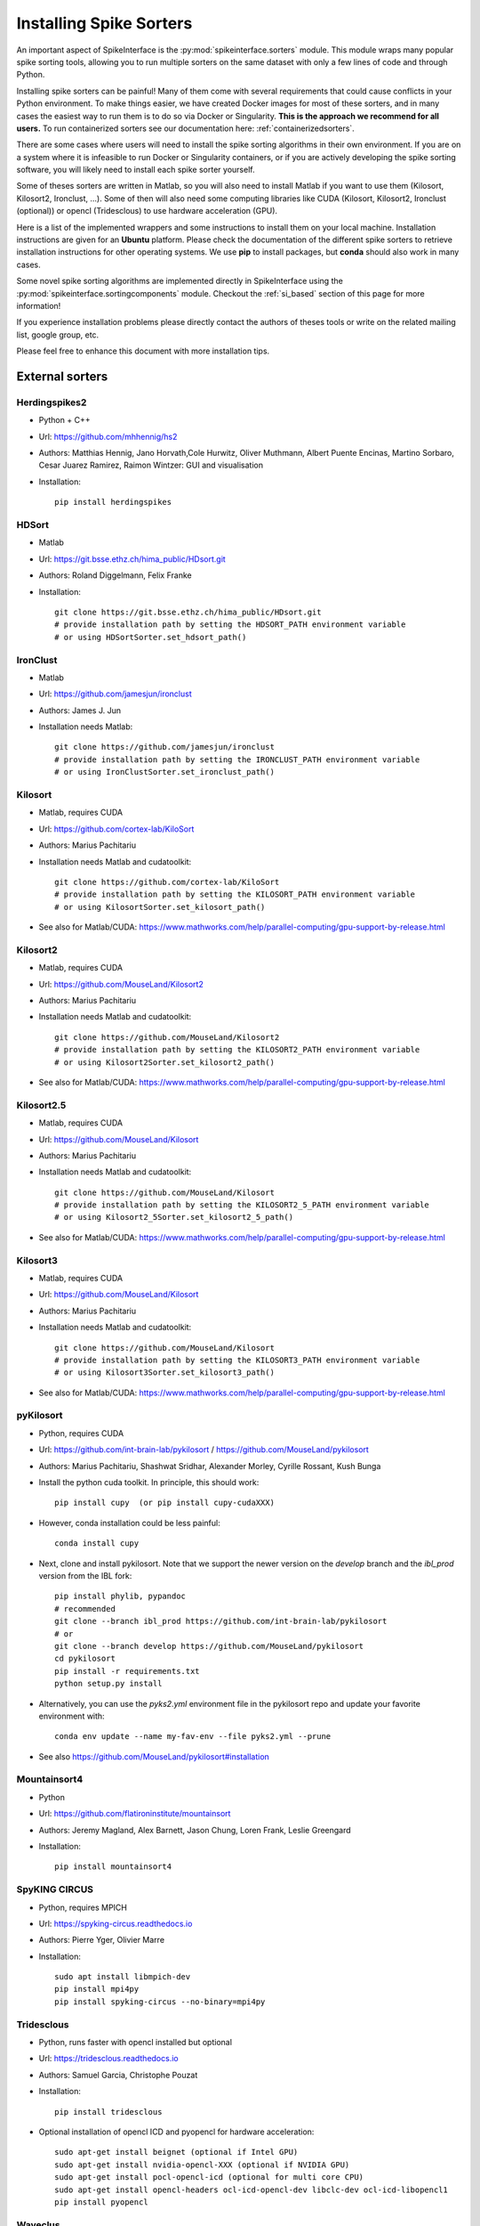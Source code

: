 .. _installsorters:

Installing Spike Sorters
========================


An important aspect of SpikeInterface is the :py:mod:`spikeinterface.sorters` module.
This module wraps many popular spike sorting tools, allowing you to run multiple sorters on the same dataset with
only a few lines of code and through Python.

Installing spike sorters can be painful! Many of them come with several requirements that could cause conflicts in 
your Python environment. To make things easier, we have created Docker images for most of these sorters, 
and in many cases the easiest way to run them is to do so via Docker or Singularity. 
**This is the approach we recommend for all users.** 
To run containerized sorters see our documentation here: :ref:`containerizedsorters`.

There are some cases where users will need to install the spike sorting algorithms in their own environment. If you
are on a system where it is infeasible to run Docker or Singularity containers, or if you are actively developing the
spike sorting software, you will likely need to install each spike sorter yourself.

Some of theses sorters are written in Matlab, so you will also need to install Matlab if you want
to use them (Kilosort, Kilosort2, Ironclust, ...).
Some of then will also need some computing libraries like CUDA (Kilosort, Kilosort2, Ironclust (optional)) or
opencl (Tridesclous) to use hardware acceleration (GPU).

Here is a list of the implemented wrappers and some instructions to install them on your local machine.
Installation instructions are given for an **Ubuntu** platform. Please check the documentation of the different spike
sorters to retrieve installation instructions for other operating systems.
We use **pip** to install packages, but **conda** should also work in many cases.

Some novel spike sorting algorithms are implemented directly in SpikeInterface using the 
:py:mod:`spikeinterface.sortingcomponents` module. Checkout the :ref:`si_based` section of this page
for more information!

If you experience installation problems please directly contact the authors of theses tools or write on the
related mailing list, google group, etc.

Please feel free to enhance this document with more installation tips.

External sorters
----------------

Herdingspikes2
^^^^^^^^^^^^^^

* Python + C++
* Url: https://github.com/mhhennig/hs2
* Authors: Matthias Hennig, Jano Horvath,Cole Hurwitz, Oliver Muthmann, Albert Puente Encinas, Martino Sorbaro, Cesar Juarez Ramirez, Raimon Wintzer: GUI and visualisation
* Installation::

    pip install herdingspikes


HDSort
^^^^^^

* Matlab
* Url: https://git.bsse.ethz.ch/hima_public/HDsort.git
* Authors: Roland Diggelmann, Felix Franke
* Installation::

      git clone https://git.bsse.ethz.ch/hima_public/HDsort.git
      # provide installation path by setting the HDSORT_PATH environment variable
      # or using HDSortSorter.set_hdsort_path()


IronClust
^^^^^^^^^

* Matlab
* Url: https://github.com/jamesjun/ironclust
* Authors: James J. Jun
* Installation needs Matlab::

      git clone https://github.com/jamesjun/ironclust
      # provide installation path by setting the IRONCLUST_PATH environment variable
      # or using IronClustSorter.set_ironclust_path()


Kilosort
^^^^^^^^

* Matlab, requires CUDA
* Url: https://github.com/cortex-lab/KiloSort
* Authors: Marius Pachitariu
* Installation needs Matlab and cudatoolkit::

      git clone https://github.com/cortex-lab/KiloSort
      # provide installation path by setting the KILOSORT_PATH environment variable
      # or using KilosortSorter.set_kilosort_path()

* See also for Matlab/CUDA: https://www.mathworks.com/help/parallel-computing/gpu-support-by-release.html


Kilosort2
^^^^^^^^^

* Matlab, requires CUDA
* Url: https://github.com/MouseLand/Kilosort2
* Authors: Marius Pachitariu
* Installation needs Matlab and cudatoolkit::

      git clone https://github.com/MouseLand/Kilosort2
      # provide installation path by setting the KILOSORT2_PATH environment variable
      # or using Kilosort2Sorter.set_kilosort2_path()

* See also for Matlab/CUDA: https://www.mathworks.com/help/parallel-computing/gpu-support-by-release.html


Kilosort2.5
^^^^^^^^^^^

* Matlab, requires CUDA
* Url: https://github.com/MouseLand/Kilosort
* Authors: Marius Pachitariu
* Installation needs Matlab and cudatoolkit::

      git clone https://github.com/MouseLand/Kilosort
      # provide installation path by setting the KILOSORT2_5_PATH environment variable
      # or using Kilosort2_5Sorter.set_kilosort2_5_path()

* See also for Matlab/CUDA: https://www.mathworks.com/help/parallel-computing/gpu-support-by-release.html


Kilosort3
^^^^^^^^^

* Matlab, requires CUDA
* Url: https://github.com/MouseLand/Kilosort
* Authors: Marius Pachitariu
* Installation needs Matlab and cudatoolkit::

      git clone https://github.com/MouseLand/Kilosort
      # provide installation path by setting the KILOSORT3_PATH environment variable
      # or using Kilosort3Sorter.set_kilosort3_path()

* See also for Matlab/CUDA: https://www.mathworks.com/help/parallel-computing/gpu-support-by-release.html


pyKilosort
^^^^^^^^^^

* Python, requires CUDA
* Url: https://github.com/int-brain-lab/pykilosort / https://github.com/MouseLand/pykilosort
* Authors: Marius Pachitariu, Shashwat Sridhar, Alexander Morley, Cyrille Rossant, Kush Bunga

* Install the python cuda toolkit. In principle, this should work::
    
    pip install cupy  (or pip install cupy-cudaXXX)

* However, conda installation could be less painful::
    
    conda install cupy 

* Next, clone and install pykilosort. Note that we support the newer version on the `develop` branch and the `ibl_prod` version from the IBL fork::

    pip install phylib, pypandoc
    # recommended
    git clone --branch ibl_prod https://github.com/int-brain-lab/pykilosort
    # or
    git clone --branch develop https://github.com/MouseLand/pykilosort
    cd pykilosort
    pip install -r requirements.txt
    python setup.py install
    
* Alternatively, you can use the `pyks2.yml` environment file in the pykilosort repo and update your favorite environment with::

    conda env update --name my-fav-env --file pyks2.yml --prune

* See also https://github.com/MouseLand/pykilosort#installation


Mountainsort4
^^^^^^^^^^^^^

* Python
* Url: https://github.com/flatironinstitute/mountainsort
* Authors: 	Jeremy Magland, Alex Barnett, Jason Chung, Loren Frank, Leslie Greengard
* Installation::

      pip install mountainsort4


SpyKING CIRCUS
^^^^^^^^^^^^^

* Python, requires MPICH
* Url: https://spyking-circus.readthedocs.io
* Authors: Pierre Yger, Olivier Marre
* Installation::

        sudo apt install libmpich-dev
        pip install mpi4py
        pip install spyking-circus --no-binary=mpi4py


Tridesclous
^^^^^^^^^^^

* Python, runs faster with opencl installed but optional
* Url: https://tridesclous.readthedocs.io
* Authors: Samuel Garcia, Christophe Pouzat
* Installation::

        pip install tridesclous

* Optional installation of opencl ICD and pyopencl for hardware acceleration::

        sudo apt-get install beignet (optional if Intel GPU)
        sudo apt-get install nvidia-opencl-XXX (optional if NVIDIA GPU)
        sudo apt-get install pocl-opencl-icd (optional for multi core CPU)
        sudo apt-get install opencl-headers ocl-icd-opencl-dev libclc-dev ocl-icd-libopencl1
        pip install pyopencl


Waveclus
^^^^^^^^

* Matlab
* Also supports Snippets (waveform cutouts) objects (:py:class:`~spikeinterface.core.BaseSnippets`)
* Url: https://github.com/csn-le/wave_clus/wiki
* Authors: Fernando Chaure, Hernan Rey and Rodrigo Quian Quiroga
* Installation needs Matlab::

      git clone https://github.com/csn-le/wave_clus/
      # provide installation path by setting the WAVECLUS_PATH environment variable
      # or using WaveClusSorter.set_waveclus_path()


Combinato
^^^^^^^^^

* Python
* Url: https://github.com/jniediek/combinato/wiki
* Authors: Johannes Niediek, Jan Boström, Christian E. Elger, Florian Mormann
* Installation::

      git clone https://github.com/jniediek/combinato
      # Then inside that folder, run:
      python setup_options.py
      # provide installation path by setting the COMBINATO_PATH environment variable
      # or using CombinatoSorter.set_combinato_path()


Klusta (LEGACY)
^^^^^^^^^^^^^^^

* Python
* Requires SpikeInterface<0.96.0 (and Python 3.7)
* Url: https://github.com/kwikteam/klusta
* Authors: Cyrille Rossant, Shabnam Kadir, Dan Goodman, Max Hunter, Kenneth Harris
* Installation::

       pip install Cython h5py tqdm
       pip install click klusta klustakwik2

* See also: https://github.com/kwikteam/phy


Yass (LEGACY)
^^^^^^^^^^^^^

* Python, CUDA, torch
* Requires SpikeInterface<0.96.0 (and Python 3.7)
* Url: https://github.com/paninski-lab/yass
* Authors: JinHyung Lee, Catalin Mitelut, Liam Paninski
* Installation::

      https://github.com/paninski-lab/yass/wiki/Installation-Local


.. _si_based:

SpikeInterface-based spike sorters
----------------------------------

Thanks to the :py:mod:`spikeinterface.sortingcomponents` module, some spike sorting algorithms can now be fully implemented 
with SpikeInterface. 

SpykingCircus2
^^^^^^^^^^^^^^

This is a upgraded version of SpykingCircus, natively written in SpikeInterface. 
The main differences are located in the clustering (now using on-the-fly features and less prone to finding 
noise clusters), and in the template-matching procedure, which is now a fully orthogonal matching pursuit, 
working not only at peak times but at all times, recovering more spikes close to noise thresholds.

* Python
* Requires: HDBSCAN and Numba
* Authors: Pierre Yger
* Installation::

        pip install hdbscan
        pip install spikeinterface
        pip install numba  (or conda install numba as recommended by conda authors)
